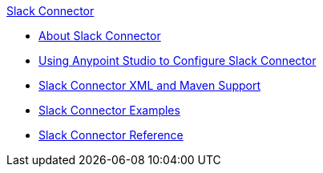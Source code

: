 .xref:index.adoc[Slack Connector]
* xref:index.adoc[About Slack Connector]
* xref:slack-connector-studio.adoc[Using Anypoint Studio to Configure Slack Connector]
* xref:slack-connector-xml-maven.adoc[Slack Connector XML and Maven Support]
* xref:slack-connector-examples.adoc[Slack Connector Examples]
* xref:slack-connector-reference.adoc[Slack Connector Reference]
